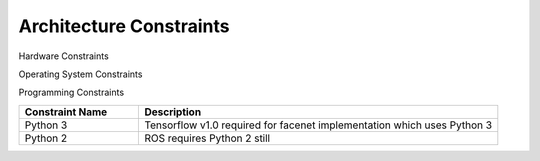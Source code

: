 Architecture Constraints
========================

Hardware Constraints

.. csv-table:: 
  :header: "Constraint Name", "Description"
  :widths: 20, 60


Operating System Constraints 

.. csv-table:: 
  :header: "Constraint Name", "Description"
  :widths: 20, 60

  
Programming Constraints

.. csv-table:: 
  :header: "Constraint Name", "Description"
  :widths: 20, 60

  "Python 3", "Tensorflow v1.0 required for facenet implementation which uses Python 3"
  "Python 2", "ROS requires Python 2 still"


